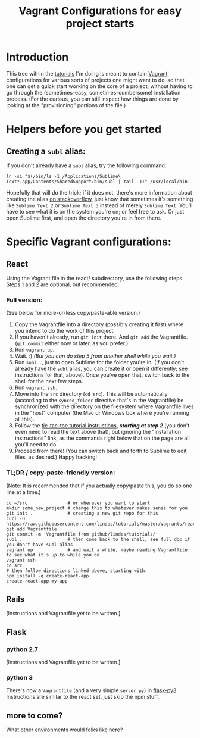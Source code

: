 # -*- mode: org -*-
#+TITLE: Vagrant Configurations for easy project starts
#+OPTIONS: footer:nil
#+OPTIONS: html-postamble:nil style-include-scripts:nil

* Introduction

This tree within the [[https://github.com/lindes/tutorials][tutorials]] I'm doing is meant to contain [[https://www.vagrantup.com/][Vagrant]]
configurations for various sorts of projects one might want to do, so
that one can get a quick start working on the core of a project,
without having to go through the (sometimes-easy,
sometimes-cumbersome) installation process.  (For the curious, you can
still inspect how things are done by looking at the "provisioning"
portions of the file.)

* Helpers before you get started

** Creating a ~subl~ alias:

If you don't already have a ~subl~ alias, try the following command:

#+BEGIN_SRC shell
  ln -si "$(/bin/ls -1 /Applications/Sublime\ Text*.app/Contents/SharedSupport/bin/subl | tail -1)" /usr/local/bin
#+END_SRC

Hopefully that will do the trick; if it does not, there's more
information about creating the alias [[https://stackoverflow.com/a/16495202/313756][on stackoverflow]], just know that
sometimes it's something like ~Sublime Text 2~ or ~Sublime Text 3~
instead of merely ~Sublime Text~. You'll have to see what it is on the
system you're on; or feel free to ask.  Or just open Sublime first,
and open the directory you're in from there.

* Specific Vagrant configurations:

** React

Using the Vagrant file in the react/ subdirectory, use the following
steps.  Steps 1 and 2 are optional, but recommended:

*** Full version:

(See below for more-or-less copy/paste-able version.)

1. Copy the Vagrantfile into a directory (possibly creating it first)
   where you intend to do the work of this project.
2. If you haven't already, run ~git init~ there.  And ~git add~ the
   Vagrantfile.  (~git commit~ either now or later, as you prefer.)
3. Run ~vagrant up~.
4. Wait.  :) /(But you can do step 5 from another shell while you
   wait.)/
5. Run ~subl .~, just to open Sublime for the folder you're in.  (If
   you don't already have the ~subl~ alias, you can create it or open
   it differently; see instructions for that, above).  Once you've
   open that, switch back to the shell for the next few steps.
6. Run ~vagrant ssh~.
7. Move into the ~src~ directory (~cd src~).  This will be
   automatically (according to the ~synced_folder~ directive that's in
   the Vagrantfile) be synchronized with the directory on the
   filesystem where Vagrantfile lives in the "host" computer (the Mac
   or Windows box where you're running all this).
8. Follow the [[https://reactjs.org/tutorial/tutorial.html#if-you-prefer-to-write-code-in-your-editor][tic-tac-toe tutorial instructions]], */starting at step
   2/* (you don't even need to read the text above that), but ignoring
   the "installation instructions" link, as the commands right below
   that on the page are all you'll need to do.
9. Proceed from there!  (You can switch back and forth to Sublime to
   edit files, as desired.)  Happy hacking!

*** TL;DR / copy-paste-friendly version:

    (Note: It is recommended that if you actually copy/paste this, you do
    so one line at a time.)

    #+BEGIN_SRC shell
      cd ~/src               # or wherever you want to start
      mkdir some_new_project # change this to whatever makes sense for you
      git init .             # creating a new git repo for this
      curl -O https://raw.githubusercontent.com/lindes/tutorials/master/vagrants/react/Vagrantfile
      git add Vagrantfile
      git commit -m 'Vagrantfile from github/lindes/tutorials/'
      subl .                 # then come back to the shell; see full doc if you don't have subl alias
      vagrant up             # and wait a while, maybe reading Vagrantfile to see what it's up to while you do
      vagrant ssh
      cd src
      # then follow directions linked above, starting with:
      npm install -g create-react-app
      create-react-app my-app
    #+END_SRC

** Rails

[Instructions and Vagrantfile yet to be written.]

** Flask

*** python 2.7

[Instructions and Vagrantfile yet to be written.]

*** python 3

There's now a ~Vagrantfile~ (and a very simple ~server.py~) in
[[./flask-py3][flask-py3]].  Instructions are similar to the react set, just skip the
npm stuff.

** more to come?

What other environments would folks like here?
